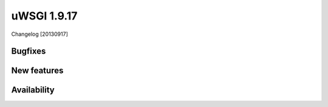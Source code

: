 uWSGI 1.9.17
============

Changelog [20130917]


Bugfixes
********



New features
************


Availability
************
